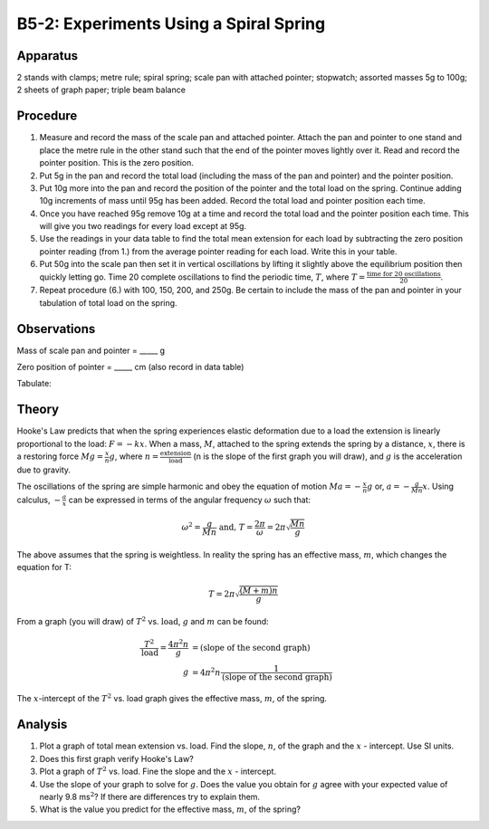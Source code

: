 .. meta::
  :description: Hooke's Law forms the basis for this set of observations on elastic deformation, the transfer of potential energy to kinetic energy, and vice versa.

B5-2: Experiments Using a Spiral Spring
=======================================

Apparatus
---------

2 stands with clamps; metre rule; spiral spring; scale pan with attached
pointer; stopwatch; assorted masses 5g to 100g; 2 sheets of graph paper;
triple beam balance

|B5-2.1| 


Procedure
---------

1. Measure and record the mass of the scale pan and attached pointer.
   Attach the pan and pointer to one stand and place the metre rule in
   the other stand such that the end of the pointer moves lightly over
   it. Read and record the pointer position. This is the zero position.

2. Put 5g in the pan and record the total load (including the mass of
   the pan and pointer) and the pointer position.

3. Put 10g more into the pan and record the position of the pointer and
   the total load on the spring. Continue adding 10g increments of mass
   until 95g has been added. Record the total load and pointer position
   each time.

4. Once you have reached 95g remove 10g at a time and record the total
   load and the pointer position each time. This will give you two
   readings for every load except at 95g.

5. Use the readings in your data table to find the total mean extension
   for each load by subtracting the zero position pointer reading (from
   1.) from the average pointer reading for each load. Write this in
   your table.

6. Put 50g into the scale pan then set it in vertical oscillations by
   lifting it slightly above the equilibrium position then quickly
   letting go. Time 20 complete oscillations to find the periodic time,
   :math:`T`, where :math:`T = \frac{\text{time for 20 oscillations}}{20}`.

7. Repeat procedure (6.) with 100, 150, 200, and 250g. Be certain to
   include the mass of the pan and pointer in your tabulation of total
   load on the spring.

Observations
------------

Mass of scale pan and pointer = \_\_\_\_\_ g 

Zero position of pointer = \_\_\_\_\_ cm (also record in data table)

Tabulate:

|B5-2.2| 

Theory
------

Hooke's Law predicts that when the spring experiences elastic
deformation due to a load the extension is linearly proportional to the
load: :math:`F = -kx`. When a mass, :math:`M`, attached to the spring
extends the spring by a distance, :math:`x`, there is a restoring
force :math:`Mg = \frac{x}{n}g`, where
:math:`n = \frac{\text{extension}}{\text{load}}` (n is the slope of
the first graph you will draw), and :math:`g` is the acceleration due to
gravity.

The oscillations of the spring are simple harmonic and obey the equation
of motion :math:`Ma = -\frac{x}{n}g` or, :math:`a = -\frac{g}{Mn}x`.
Using calculus, :math:`-\frac{a}{x}` can be expressed in terms of the angular
frequency :math:`\omega` such that:

.. math::
   \omega^2 = \frac{g}{Mn} \mbox{ and, } T = \frac{2\pi}{\omega} = 2\pi\sqrt{\frac{Mn}{g}} 

The above assumes that the spring is weightless. In reality the spring
has an effective mass, :math:`m`, which changes the equation for T:

.. math::
   T = 2\pi\sqrt{\frac{(M+m)n}{g}} 

 
From a graph (you will draw) of :math:`T^2` vs. :math:`\text{load}`,
:math:`g` and :math:`m` can be found:

.. math::
   \frac{T^2}{\text{load}}=\frac{4\pi^2 n}{g}&=\text{(}\text{slope of the second graph} \text{)}\\  
   g &= 4\pi^2 n \frac{1}{\text{(} \text{slope of the second graph} \text{)}} 

The :math:`x`-intercept of the :math:`T^2` vs. load graph gives the
effective mass, :math:`m`, of the spring.

Analysis
--------

1. Plot a graph of total mean extension vs. load. Find the slope,
   :math:`n`, of the graph and the :math:`x` - intercept. Use SI units.

2. Does this first graph verify Hooke's Law?

3. Plot a graph of :math:`T^2` vs. load. Fine the slope and the
   :math:`x` - intercept.

4. Use the slope of your graph to solve for :math:`g`. Does the value
   you obtain for :math:`g` agree with your expected value of nearly 9.8
   ms\ :math:`^2`? If there are differences try to explain them.

5. What is the value you predict for the effective mass, :math:`m`, of the 
   spring? 

.. |B5-2.1| image:: /images/13.png
.. |B5-2.2| image:: /images/14.png
